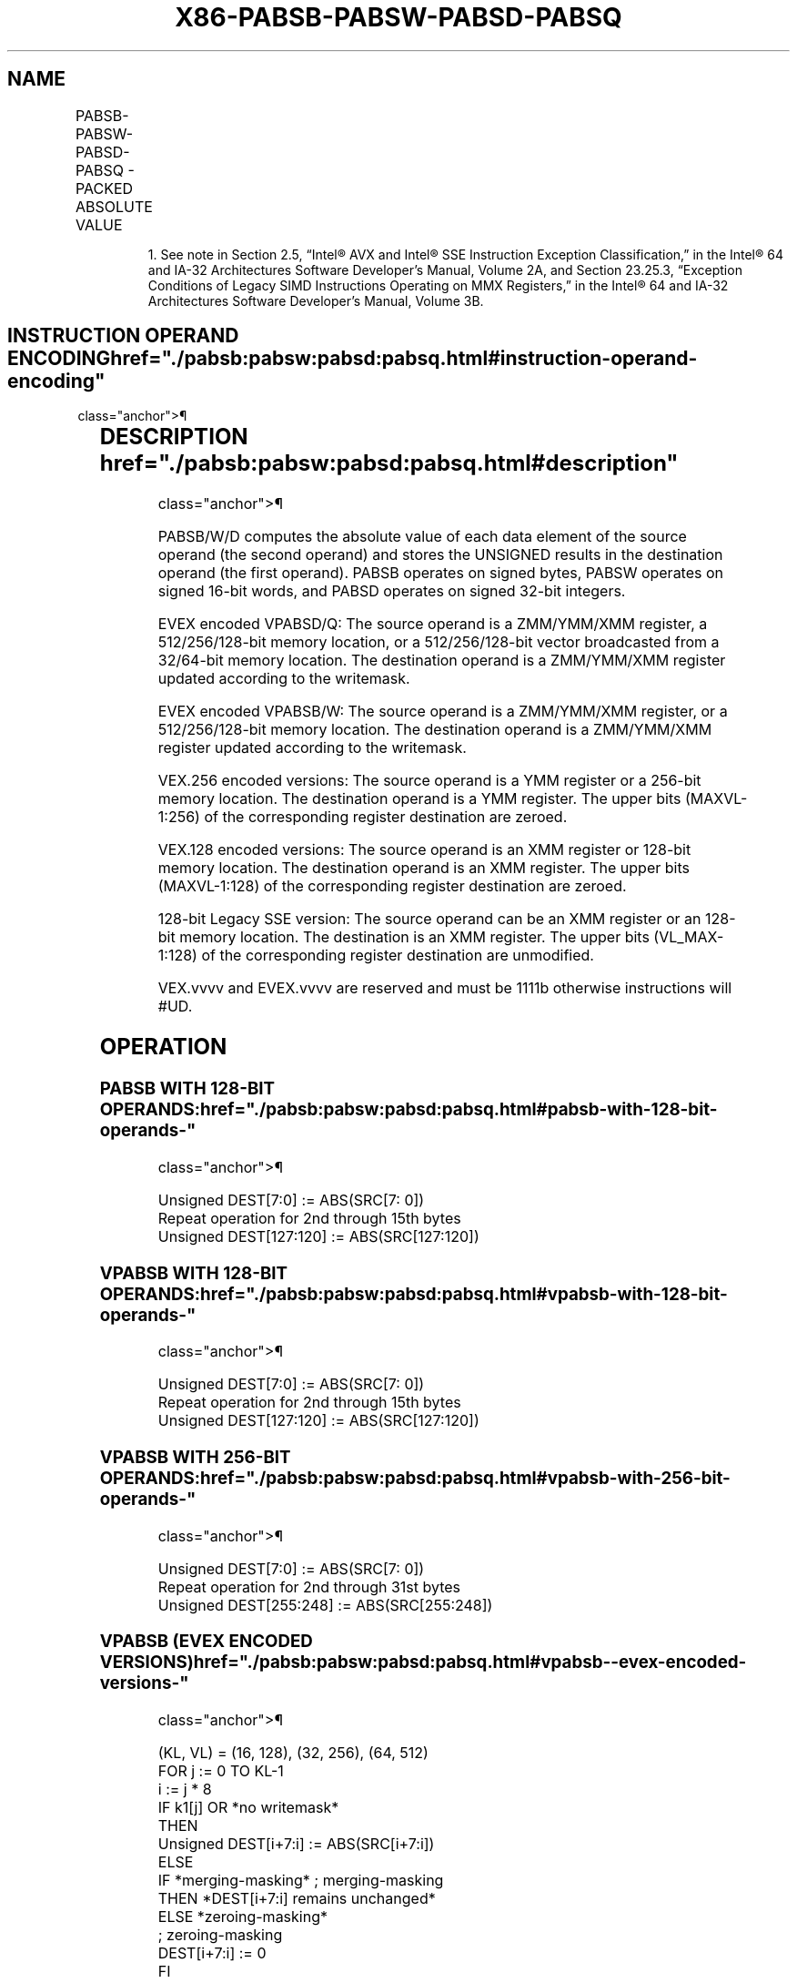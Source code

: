 '\" t
.nh
.TH "X86-PABSB-PABSW-PABSD-PABSQ" "7" "December 2023" "Intel" "Intel x86-64 ISA Manual"
.SH NAME
PABSB-PABSW-PABSD-PABSQ - PACKED ABSOLUTE VALUE
.TS
allbox;
l l l l l 
l l l l l .
\fBOpcode/Instruction\fP	\fBOp/En\fP	\fB64/32 bit Mode Support\fP	\fBCPUID Feature Flag\fP	\fBDescription\fP
NP 0F 38 1C /r1 PABSB mm1, mm2/m64	A	V/V	SSSE3	T{
Compute the absolute value of bytes in mm2/m64 and store UNSIGNED result in mm1.
T}
T{
66 0F 38 1C /r PABSB xmm1, xmm2/m128
T}	A	V/V	SSSE3	T{
Compute the absolute value of bytes in xmm2/m128 and store UNSIGNED result in xmm1.
T}
NP 0F 38 1D /r1 PABSW mm1, mm2/m64	A	V/V	SSSE3	T{
Compute the absolute value of 16-bit integers in mm2/m64 and store UNSIGNED result in mm1.
T}
T{
66 0F 38 1D /r PABSW xmm1, xmm2/m128
T}	A	V/V	SSSE3	T{
Compute the absolute value of 16-bit integers in xmm2/m128 and store UNSIGNED result in xmm1.
T}
NP 0F 38 1E /r1 PABSD mm1, mm2/m64	A	V/V	SSSE3	T{
Compute the absolute value of 32-bit integers in mm2/m64 and store UNSIGNED result in mm1.
T}
T{
66 0F 38 1E /r PABSD xmm1, xmm2/m128
T}	A	V/V	SSSE3	T{
Compute the absolute value of 32-bit integers in xmm2/m128 and store UNSIGNED result in xmm1.
T}
T{
VEX.128.66.0F38.WIG 1C /r VPABSB xmm1, xmm2/m128
T}	A	V/V	AVX	T{
Compute the absolute value of bytes in xmm2/m128 and store UNSIGNED result in xmm1.
T}
T{
VEX.128.66.0F38.WIG 1D /r VPABSW xmm1, xmm2/m128
T}	A	V/V	AVX	T{
Compute the absolute value of 16- bit integers in xmm2/m128 and store UNSIGNED result in xmm1.
T}
T{
VEX.128.66.0F38.WIG 1E /r VPABSD xmm1, xmm2/m128
T}	A	V/V	AVX	T{
Compute the absolute value of 32- bit integers in xmm2/m128 and store UNSIGNED result in xmm1.
T}
T{
VEX.256.66.0F38.WIG 1C /r VPABSB ymm1, ymm2/m256
T}	A	V/V	AVX2	T{
Compute the absolute value of bytes in ymm2/m256 and store UNSIGNED result in ymm1.
T}
T{
VEX.256.66.0F38.WIG 1D /r VPABSW ymm1, ymm2/m256
T}	A	V/V	AVX2	T{
Compute the absolute value of 16-bit integers in ymm2/m256 and store UNSIGNED result in ymm1.
T}
T{
VEX.256.66.0F38.WIG 1E /r VPABSD ymm1, ymm2/m256
T}	A	V/V	AVX2	T{
Compute the absolute value of 32-bit integers in ymm2/m256 and store UNSIGNED result in ymm1.
T}
T{
EVEX.128.66.0F38.WIG 1C /r VPABSB xmm1 {k1}{z}, xmm2/m128
T}	B	V/V	AVX512VL AVX512BW	T{
Compute the absolute value of bytes in xmm2/m128 and store UNSIGNED result in xmm1 using writemask k1.
T}
T{
EVEX.256.66.0F38.WIG 1C /r VPABSB ymm1 {k1}{z}, ymm2/m256
T}	B	V/V	AVX512VL AVX512BW	T{
Compute the absolute value of bytes in ymm2/m256 and store UNSIGNED result in ymm1 using writemask k1.
T}
T{
EVEX.512.66.0F38.WIG 1C /r VPABSB zmm1 {k1}{z}, zmm2/m512
T}	B	V/V	AVX512BW	T{
Compute the absolute value of bytes in zmm2/m512 and store UNSIGNED result in zmm1 using writemask k1.
T}
T{
EVEX.128.66.0F38.WIG 1D /r VPABSW xmm1 {k1}{z}, xmm2/m128
T}	B	V/V	AVX512VL AVX512BW	T{
Compute the absolute value of 16-bit integers in xmm2/m128 and store UNSIGNED result in xmm1 using writemask k1.
T}
T{
EVEX.256.66.0F38.WIG 1D /r VPABSW ymm1 {k1}{z}, ymm2/m256
T}	B	V/V	AVX512VL AVX512BW	T{
Compute the absolute value of 16-bit integers in ymm2/m256 and store UNSIGNED result in ymm1 using writemask k1.
T}
T{
EVEX.512.66.0F38.WIG 1D /r VPABSW zmm1 {k1}{z}, zmm2/m512
T}	B	V/V	AVX512BW	T{
Compute the absolute value of 16-bit integers in zmm2/m512 and store UNSIGNED result in zmm1 using writemask k1.
T}
T{
EVEX.128.66.0F38.W0 1E /r VPABSD xmm1 {k1}{z}, xmm2/m128/m32bcst
T}	C	V/V	AVX512VL AVX512F	T{
Compute the absolute value of 32-bit integers in xmm2/m128/m32bcst and store UNSIGNED result in xmm1 using writemask k1.
T}
T{
EVEX.256.66.0F38.W0 1E /r VPABSD ymm1 {k1}{z}, ymm2/m256/m32bcst
T}	C	V/V	AVX512VL AVX512F	T{
Compute the absolute value of 32-bit integers in ymm2/m256/m32bcst and store UNSIGNED result in ymm1 using writemask k1.
T}
T{
EVEX.512.66.0F38.W0 1E /r VPABSD zmm1 {k1}{z}, zmm2/m512/m32bcst
T}	C	V/V	AVX512F	T{
Compute the absolute value of 32-bit integers in zmm2/m512/m32bcst and store UNSIGNED result in zmm1 using writemask k1.
T}
T{
EVEX.128.66.0F38.W1 1F /r VPABSQ xmm1 {k1}{z}, xmm2/m128/m64bcst
T}	C	V/V	AVX512VL AVX512F	T{
Compute the absolute value of 64-bit integers in xmm2/m128/m64bcst and store UNSIGNED result in xmm1 using writemask k1.
T}
T{
EVEX.256.66.0F38.W1 1F /r VPABSQ ymm1 {k1}{z}, ymm2/m256/m64bcst
T}	C	V/V	AVX512VL AVX512F	T{
Compute the absolute value of 64-bit integers in ymm2/m256/m64bcst and store UNSIGNED result in ymm1 using writemask k1.
T}
T{
EVEX.512.66.0F38.W1 1F /r VPABSQ zmm1 {k1}{z}, zmm2/m512/m64bcst
T}	C	V/V	AVX512F	T{
Compute the absolute value of 64-bit integers in zmm2/m512/m64bcst and store UNSIGNED result in zmm1 using writemask k1.
T}
.TE

.PP
.RS

.PP
1\&. See note in Section 2.5, “Intel® AVX and Intel® SSE Instruction
Exception Classification,” in the Intel® 64 and IA-32
Architectures Software Developer’s Manual, Volume 2A, and Section
23.25.3, “Exception Conditions of Legacy SIMD Instructions Operating
on MMX Registers,” in the Intel® 64 and IA-32 Architectures
Software Developer’s Manual, Volume 3B.

.RE

.SH INSTRUCTION OPERAND ENCODING  href="./pabsb:pabsw:pabsd:pabsq.html#instruction-operand-encoding"
class="anchor">¶

.TS
allbox;
l l l l l l 
l l l l l l .
\fBOp/En\fP	\fBTuple Type\fP	\fBOperand 1\fP	\fBOperand 2\fP	\fBOperand 3\fP	\fBOperand 4\fP
A	N/A	ModRM:reg (w)	ModRM:r/m (r)	N/A	N/A
B	Full Mem	ModRM:reg (w)	ModRM:r/m (r)	N/A	N/A
C	Full	ModRM:reg (w)	ModRM:r/m (r)	N/A	N/A
.TE

.SH DESCRIPTION  href="./pabsb:pabsw:pabsd:pabsq.html#description"
class="anchor">¶

.PP
PABSB/W/D computes the absolute value of each data element of the source
operand (the second operand) and stores the UNSIGNED results in the
destination operand (the first operand). PABSB operates on signed bytes,
PABSW operates on signed 16-bit words, and PABSD operates on signed
32-bit integers.

.PP
EVEX encoded VPABSD/Q: The source operand is a ZMM/YMM/XMM register, a
512/256/128-bit memory location, or a 512/256/128-bit vector broadcasted
from a 32/64-bit memory location. The destination operand is a
ZMM/YMM/XMM register updated according to the writemask.

.PP
EVEX encoded VPABSB/W: The source operand is a ZMM/YMM/XMM register, or
a 512/256/128-bit memory location. The destination operand is a
ZMM/YMM/XMM register updated according to the writemask.

.PP
VEX.256 encoded versions: The source operand is a YMM register or a
256-bit memory location. The destination operand is a YMM register. The
upper bits (MAXVL-1:256) of the corresponding register destination are
zeroed.

.PP
VEX.128 encoded versions: The source operand is an XMM register or
128-bit memory location. The destination operand is an XMM register. The
upper bits (MAXVL-1:128) of the corresponding register destination are
zeroed.

.PP
128-bit Legacy SSE version: The source operand can be an XMM register or
an 128-bit memory location. The destination is an XMM register. The
upper bits (VL_MAX-1:128) of the corresponding register destination are
unmodified.

.PP
VEX.vvvv and EVEX.vvvv are reserved and must be 1111b otherwise
instructions will #UD.

.SH OPERATION
.SS PABSB WITH 128-BIT OPERANDS:  href="./pabsb:pabsw:pabsd:pabsq.html#pabsb-with-128-bit-operands-"
class="anchor">¶

.EX
Unsigned DEST[7:0] := ABS(SRC[7: 0])
Repeat operation for 2nd through 15th bytes
Unsigned DEST[127:120] := ABS(SRC[127:120])
.EE

.SS VPABSB WITH 128-BIT OPERANDS:  href="./pabsb:pabsw:pabsd:pabsq.html#vpabsb-with-128-bit-operands-"
class="anchor">¶

.EX
Unsigned DEST[7:0] := ABS(SRC[7: 0])
Repeat operation for 2nd through 15th bytes
Unsigned DEST[127:120] := ABS(SRC[127:120])
.EE

.SS VPABSB WITH 256-BIT OPERANDS:  href="./pabsb:pabsw:pabsd:pabsq.html#vpabsb-with-256-bit-operands-"
class="anchor">¶

.EX
Unsigned DEST[7:0] := ABS(SRC[7: 0])
Repeat operation for 2nd through 31st bytes
Unsigned DEST[255:248] := ABS(SRC[255:248])
.EE

.SS VPABSB (EVEX ENCODED VERSIONS)  href="./pabsb:pabsw:pabsd:pabsq.html#vpabsb--evex-encoded-versions-"
class="anchor">¶

.EX
    (KL, VL) = (16, 128), (32, 256), (64, 512)
FOR j := 0 TO KL-1
    i := j * 8
    IF k1[j] OR *no writemask*
        THEN
            Unsigned DEST[i+7:i] := ABS(SRC[i+7:i])
        ELSE
            IF *merging-masking* ; merging-masking
                THEN *DEST[i+7:i] remains unchanged*
                ELSE *zeroing-masking*
                        ; zeroing-masking
                    DEST[i+7:i] := 0
            FI
    FI;
ENDFOR;
DEST[MAXVL-1:VL] := 0
.EE

.SS PABSW WITH 128-BIT OPERANDS:  href="./pabsb:pabsw:pabsd:pabsq.html#pabsw-with-128-bit-operands-"
class="anchor">¶

.EX
Unsigned DEST[15:0] := ABS(SRC[15:0])
Repeat operation for 2nd through 7th 16-bit words
Unsigned DEST[127:112] := ABS(SRC[127:112])
.EE

.SS VPABSW WITH 128-BIT OPERANDS:  href="./pabsb:pabsw:pabsd:pabsq.html#vpabsw-with-128-bit-operands-"
class="anchor">¶

.EX
Unsigned DEST[15:0] := ABS(SRC[15:0])
Repeat operation for 2nd through 7th 16-bit words
Unsigned DEST[127:112] := ABS(SRC[127:112])
.EE

.SS VPABSW WITH 256-BIT OPERANDS:  href="./pabsb:pabsw:pabsd:pabsq.html#vpabsw-with-256-bit-operands-"
class="anchor">¶

.EX
Unsigned DEST[15:0] := ABS(SRC[15:0])
Repeat operation for 2nd through 15th 16-bit words
Unsigned DEST[255:240] := ABS(SRC[255:240])
.EE

.SS VPABSW (EVEX ENCODED VERSIONS)  href="./pabsb:pabsw:pabsd:pabsq.html#vpabsw--evex-encoded-versions-"
class="anchor">¶

.EX
    (KL, VL) = (8, 128), (16, 256), (32, 512)
FOR j := 0 TO KL-1
    i := j * 16
    IF k1[j] OR *no writemask*
        THEN
            Unsigned DEST[i+15:i] := ABS(SRC[i+15:i])
        ELSE
            IF *merging-masking* ; merging-masking
                THEN *DEST[i+15:i] remains unchanged*
                ELSE *zeroing-masking*
                        ; zeroing-masking
                    DEST[i+15:i] := 0
            FI
    FI;
ENDFOR;
DEST[MAXVL-1:VL] := 0
.EE

.SS PABSD WITH 128-BIT OPERANDS:  href="./pabsb:pabsw:pabsd:pabsq.html#pabsd-with-128-bit-operands-"
class="anchor">¶

.EX
Unsigned DEST[31:0] := ABS(SRC[31:0])
Repeat operation for 2nd through 3rd 32-bit double words
Unsigned DEST[127:96] := ABS(SRC[127:96])
.EE

.SS VPABSD WITH 128-BIT OPERANDS:  href="./pabsb:pabsw:pabsd:pabsq.html#vpabsd-with-128-bit-operands-"
class="anchor">¶

.EX
Unsigned DEST[31:0] := ABS(SRC[31:0])
Repeat operation for 2nd through 3rd 32-bit double words
Unsigned DEST[127:96] := ABS(SRC[127:96])
.EE

.SS VPABSD WITH 256-BIT OPERANDS:  href="./pabsb:pabsw:pabsd:pabsq.html#vpabsd-with-256-bit-operands-"
class="anchor">¶

.EX
Unsigned DEST[31:0] := ABS(SRC[31:0])
Repeat operation for 2nd through 7th 32-bit double words
Unsigned DEST[255:224] := ABS(SRC[255:224])
.EE

.SS VPABSD (EVEX ENCODED VERSIONS)  href="./pabsb:pabsw:pabsd:pabsq.html#vpabsd--evex-encoded-versions-"
class="anchor">¶

.EX
(KL, VL) = (4, 128), (8, 256), (16, 512)
FOR j := 0 TO KL-1
    i := j * 32
    IF k1[j] OR *no writemask*
        THEN
            IF (EVEX.b = 1) AND (SRC *is memory*)
                THEN
                    Unsigned DEST[i+31:i] := ABS(SRC[31:0])
                ELSE
                    Unsigned DEST[i+31:i] := ABS(SRC[i+31:i])
            FI;
        ELSE
            IF *merging-masking* ; merging-masking
                THEN *DEST[i+31:i] remains unchanged*
                ELSE *zeroing-masking*
                        ; zeroing-masking
                    DEST[i+31:i] := 0
            FI
    FI;
ENDFOR;
DEST[MAXVL-1:VL] := 0
.EE

.SS VPABSQ (EVEX ENCODED VERSIONS)  href="./pabsb:pabsw:pabsd:pabsq.html#vpabsq--evex-encoded-versions-"
class="anchor">¶

.EX
(KL, VL) = (2, 128), (4, 256), (8, 512)
FOR j := 0 TO KL-1
    i := j * 64
    IF k1[j] OR *no writemask*
        THEN
            IF (EVEX.b = 1) AND (SRC *is memory*)
                THEN
                    Unsigned DEST[i+63:i] := ABS(SRC[63:0])
                ELSE
                    Unsigned DEST[i+63:i] := ABS(SRC[i+63:i])
            FI;
        ELSE
            IF *merging-masking* ; merging-masking
                THEN *DEST[i+63:i] remains unchanged*
                ELSE *zeroing-masking*
                        ; zeroing-masking
                    DEST[i+63:i] := 0
            FI
    FI;
ENDFOR;
DEST[MAXVL-1:VL] := 0
.EE

.SH INTEL C/C++ COMPILER INTRINSIC EQUIVALENTS <a
href="./pabsb:pabsw:pabsd:pabsq.html#intel-c-c++-compiler-intrinsic-equivalents"
class="anchor">¶

.EX
VPABSB__m512i _mm512_abs_epi8 ( __m512i a)

VPABSW__m512i _mm512_abs_epi16 ( __m512i a)

VPABSB__m512i _mm512_mask_abs_epi8 ( __m512i s, __mmask64 m, __m512i a)

VPABSW__m512i _mm512_mask_abs_epi16 ( __m512i s, __mmask32 m, __m512i a)

VPABSB__m512i _mm512_maskz_abs_epi8 (__mmask64 m, __m512i a)

VPABSW__m512i _mm512_maskz_abs_epi16 (__mmask32 m, __m512i a)

VPABSB__m256i _mm256_mask_abs_epi8 (__m256i s, __mmask32 m, __m256i a)

VPABSW__m256i _mm256_mask_abs_epi16 (__m256i s, __mmask16 m, __m256i a)

VPABSB__m256i _mm256_maskz_abs_epi8 (__mmask32 m, __m256i a)

VPABSW__m256i _mm256_maskz_abs_epi16 (__mmask16 m, __m256i a)

VPABSB__m128i _mm_mask_abs_epi8 (__m128i s, __mmask16 m, __m128i a)

VPABSW__m128i _mm_mask_abs_epi16 (__m128i s, __mmask8 m, __m128i a)

VPABSB__m128i _mm_maskz_abs_epi8 (__mmask16 m, __m128i a)

VPABSW__m128i _mm_maskz_abs_epi16 (__mmask8 m, __m128i a)

VPABSD __m256i _mm256_mask_abs_epi32(__m256i s, __mmask8 k, __m256i a);

VPABSD __m256i _mm256_maskz_abs_epi32( __mmask8 k, __m256i a);

VPABSD __m128i _mm_mask_abs_epi32(__m128i s, __mmask8 k, __m128i a);

VPABSD __m128i _mm_maskz_abs_epi32( __mmask8 k, __m128i a);

VPABSD __m512i _mm512_abs_epi32( __m512i a);

VPABSD __m512i _mm512_mask_abs_epi32(__m512i s, __mmask16 k, __m512i a);

VPABSD __m512i _mm512_maskz_abs_epi32( __mmask16 k, __m512i a);

VPABSQ __m512i _mm512_abs_epi64( __m512i a);

VPABSQ __m512i _mm512_mask_abs_epi64(__m512i s, __mmask8 k, __m512i a);

VPABSQ __m512i _mm512_maskz_abs_epi64( __mmask8 k, __m512i a);

VPABSQ __m256i _mm256_mask_abs_epi64(__m256i s, __mmask8 k, __m256i a);

VPABSQ __m256i _mm256_maskz_abs_epi64( __mmask8 k, __m256i a);

VPABSQ __m128i _mm_mask_abs_epi64(__m128i s, __mmask8 k, __m128i a);

VPABSQ __m128i _mm_maskz_abs_epi64( __mmask8 k, __m128i a);

PABSB __m128i _mm_abs_epi8 (__m128i a)

VPABSB __m128i _mm_abs_epi8 (__m128i a)

VPABSB __m256i _mm256_abs_epi8 (__m256i a)

PABSW __m128i _mm_abs_epi16 (__m128i a)

VPABSW __m128i _mm_abs_epi16 (__m128i a)

VPABSW __m256i _mm256_abs_epi16 (__m256i a)

PABSD __m128i _mm_abs_epi32 (__m128i a)

VPABSD __m128i _mm_abs_epi32 (__m128i a)

VPABSD __m256i _mm256_abs_epi32 (__m256i a)
.EE

.SH SIMD FLOATING-POINT EXCEPTIONS  href="./pabsb:pabsw:pabsd:pabsq.html#simd-floating-point-exceptions"
class="anchor">¶

.PP
None.

.SH OTHER EXCEPTIONS  href="./pabsb:pabsw:pabsd:pabsq.html#other-exceptions"
class="anchor">¶

.PP
Non-EVEX-encoded instruction, see Table
2-21, “Type 4 Class Exception Conditions.”

.PP
EVEX-encoded VPABSD/Q, see Table 2-49,
“Type E4 Class Exception Conditions.”

.PP
EVEX-encoded VPABSB/W, see Exceptions Type E4.nb in
Table 2-49, “Type E4 Class Exception
Conditions.”

.SH COLOPHON
This UNOFFICIAL, mechanically-separated, non-verified reference is
provided for convenience, but it may be
incomplete or
broken in various obvious or non-obvious ways.
Refer to Intel® 64 and IA-32 Architectures Software Developer’s
Manual
\[la]https://software.intel.com/en\-us/download/intel\-64\-and\-ia\-32\-architectures\-sdm\-combined\-volumes\-1\-2a\-2b\-2c\-2d\-3a\-3b\-3c\-3d\-and\-4\[ra]
for anything serious.

.br
This page is generated by scripts; therefore may contain visual or semantical bugs. Please report them (or better, fix them) on https://github.com/MrQubo/x86-manpages.
